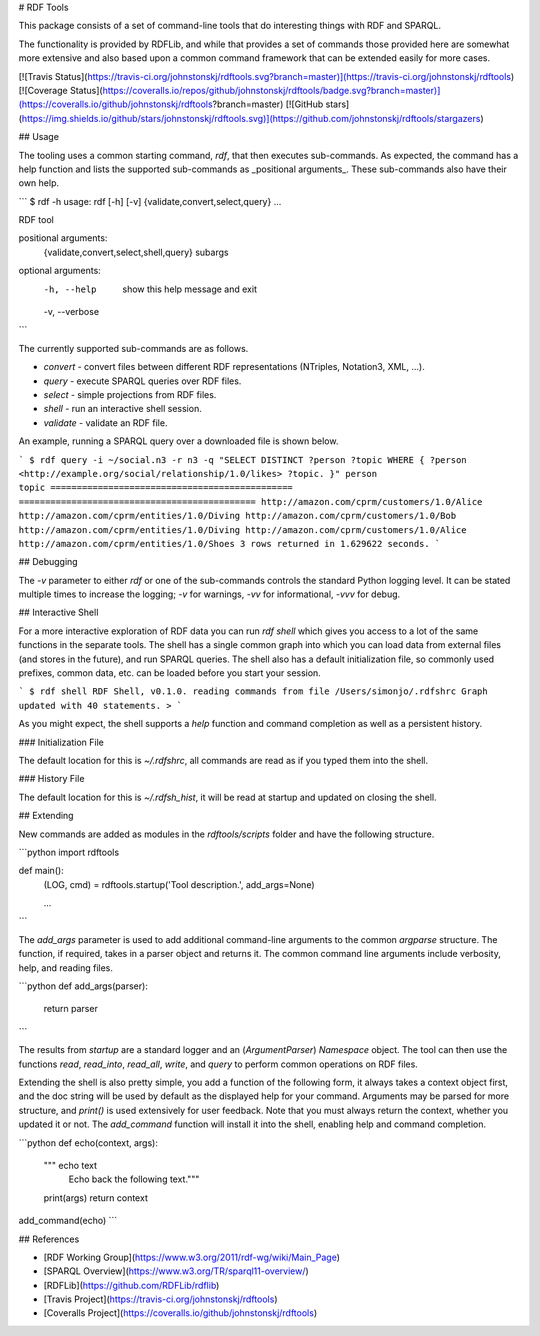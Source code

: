 # RDF Tools

This package consists of a set of command-line tools that do interesting things with RDF and SPARQL.

The functionality is provided by RDFLib, and while that provides a set of commands those provided here are somewhat more extensive and also based upon a common command framework that can be extended easily for more cases.

[![Travis Status](https://travis-ci.org/johnstonskj/rdftools.svg?branch=master)](https://travis-ci.org/johnstonskj/rdftools)
[![Coverage Status](https://coveralls.io/repos/github/johnstonskj/rdftools/badge.svg?branch=master)](https://coveralls.io/github/johnstonskj/rdftools?branch=master)
[![GitHub stars](https://img.shields.io/github/stars/johnstonskj/rdftools.svg)](https://github.com/johnstonskj/rdftools/stargazers)

## Usage

The tooling uses a common starting command, `rdf`, that then executes sub-commands. As expected, the command has a help function and lists the supported sub-commands as _positional arguments_. These sub-commands also have their own help.

```
$ rdf -h
usage: rdf [-h] [-v] {validate,convert,select,query} ...

RDF tool

positional arguments:
  {validate,convert,select,shell,query}
  subargs

optional arguments:
  -h, --help            show this help message and exit
  -v, --verbose
```

The currently supported sub-commands are as follows.

* `convert` - convert files between different RDF representations (NTriples, Notation3, XML, ...).
* `query` - execute SPARQL queries over RDF files.
* `select` - simple projections from RDF files.
* `shell` - run an interactive shell session.
* `validate` - validate an RDF file.

An example, running a SPARQL query over a downloaded file is shown below.

```
$ rdf query -i ~/social.n3 -r n3 -q "SELECT DISTINCT ?person ?topic WHERE { ?person <http://example.org/social/relationship/1.0/likes> ?topic. }"
person                                         topic
============================================== =============================================
http://amazon.com/cprm/customers/1.0/Alice     http://amazon.com/cprm/entities/1.0/Diving
http://amazon.com/cprm/customers/1.0/Bob       http://amazon.com/cprm/entities/1.0/Diving
http://amazon.com/cprm/customers/1.0/Alice     http://amazon.com/cprm/entities/1.0/Shoes
3 rows returned in 1.629622 seconds.
```

## Debugging

The `-v` parameter to either `rdf` or one of the sub-commands controls the standard Python logging level. It can be stated multiple times to increase the logging; `-v` for warnings, `-vv` for informational, `-vvv` for debug.

## Interactive Shell

For a more interactive exploration of RDF data you can run `rdf shell` which gives you access to a lot of the same functions in the separate tools. The shell has a single common graph into which you can load data from external files (and stores in the future), and run SPARQL queries. The shell also has a default initialization file, so commonly used prefixes, common data, etc. can be loaded before you start your session.

```
$ rdf shell
RDF Shell, v0.1.0.
reading commands from file /Users/simonjo/.rdfshrc
Graph updated with 40 statements.
>
```

As you might expect, the shell supports a `help` function and command completion as well as a persistent history. 

### Initialization File

The default location for this is `~/.rdfshrc`, all commands are read as if you typed them into the shell.

### History File

The default location for this is `~/.rdfsh_hist`, it will be read at startup and updated on closing the shell.

## Extending

New commands are added as modules in the `rdftools/scripts` folder and have the following structure.

```python
import rdftools

def main():
    (LOG, cmd) = rdftools.startup('Tool description.', add_args=None)

    ...
```

The `add_args` parameter is used to add additional command-line arguments to the common `argparse` structure. The function, if required, takes in a parser object and returns it. The common command line arguments include verbosity, help, and reading files.

```python
def add_args(parser):
    return parser

```

The results from `startup` are a standard logger and an (`ArgumentParser`) `Namespace` object. The tool can then use the functions `read`, `read_into`, `read_all`, `write`, and `query` to perform common operations on RDF files.

Extending the shell is also pretty simple, you add a function of the following form, it always takes a context object first, and the doc string will be used by default as the displayed help for your command. Arguments may be parsed for more structure, and `print()` is used extensively for user feedback. Note that you must always return the context, whether you updated it or not. The `add_command` function will install it into the shell, enabling help and command completion.

```python
def echo(context, args):
    """ echo text
        Echo back the following text."""
    print(args)
    return context
add_command(echo)
```

## References

* [RDF Working Group](https://www.w3.org/2011/rdf-wg/wiki/Main_Page)
* [SPARQL Overview](https://www.w3.org/TR/sparql11-overview/)
* [RDFLib](https://github.com/RDFLib/rdflib)
* [Travis Project](https://travis-ci.org/johnstonskj/rdftools)
* [Coveralls Project](https://coveralls.io/github/johnstonskj/rdftools)

